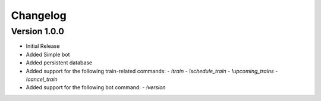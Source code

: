 =========
Changelog
=========

Version 1.0.0
===========

- Initial Release
- Added Simple bot
- Added persistent database
- Added support for the following train-related commands:
  - `!train` 
  - `!schedule_train` 
  - `!upcoming_trains` 
  - `!cancel_train` 
- Added support for the following bot command:
  - `!version` 
